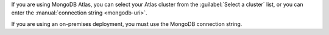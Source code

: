 .. We've removed the ability to select an Atlas cluster from a dropdown. Saving
   the steps here because the commit doesn't exist in the main repo history, so
   that we can pull this back in if it becomes relevant again.

If you are using MongoDB Atlas, you can select your Atlas cluster 
from the :guilabel:`Select a cluster` list, or you can enter the
:manual:`connection string <mongodb-uri>`.

If you are using an on-premises deployment, you must use the MongoDB
connection string.

.. tabs::

   .. tab:: Select a cluster
      :tabid: select-atlas-cluster
      
      a. Select the cluster.
      
         Clusters are displayed in a three-level hierarchy: 
         :guilabel:`Organization` > :guilabel:`Project` >
         :guilabel:`Cluster`, organized alphabetically. Only the first 100 clusters you are authorized to access are shown.

      #. If it isn't included in the connection string, enter the
         :guilabel:`Database` to connect to.
      
      #. If they aren't included in the connection string, enter the 
         :guilabel:`Username` and :guilabel:`Password` of your
         :ref:`Relational Migrator MongoDB user <rm-mongodb-service-user>`.
         
         Checking :guilabel:`Save password` saves the password securely
         on your machine, so you don't have to enter the :guilabel:`Username`
         and :guilabel:`Password` again when using the saved connection.

      If you leave any of the form fields for :guilabel:`Database`,
      :guilabel:`Username`, or :guilabel:`Password` blank, Relational
      Migrator uses the values from the Atlas cluster metadata.

   .. tab:: Enter MongoDB URI
      :tabid: enter-mongodb-uri

      a. In the :guilabel:`MongoDB connection string (URI)` field, input
         your :manual:`MongoDB URI <mongodb-uri>`.

      #. If it isn't included in the connection string, enter the
         :guilabel:`Database` to connect to.
      
      #. If they aren't included in the connection string, enter the 
         :guilabel:`Username` and :guilabel:`Password` of your
         :ref:`Relational Migrator MongoDB user <rm-mongodb-service-user>`.
         
         Checking :guilabel:`Save password` saves the password securely
         on your machine. Relational Migrator automatically fills in the 
         :guilabel:`Password` field when updating connection information.
      
      If you leave the form :guilabel:`Database`, :guilabel:`Username`, 
      or :guilabel:`Password` fields blank, Relational Migrator uses the
      values from the URI.